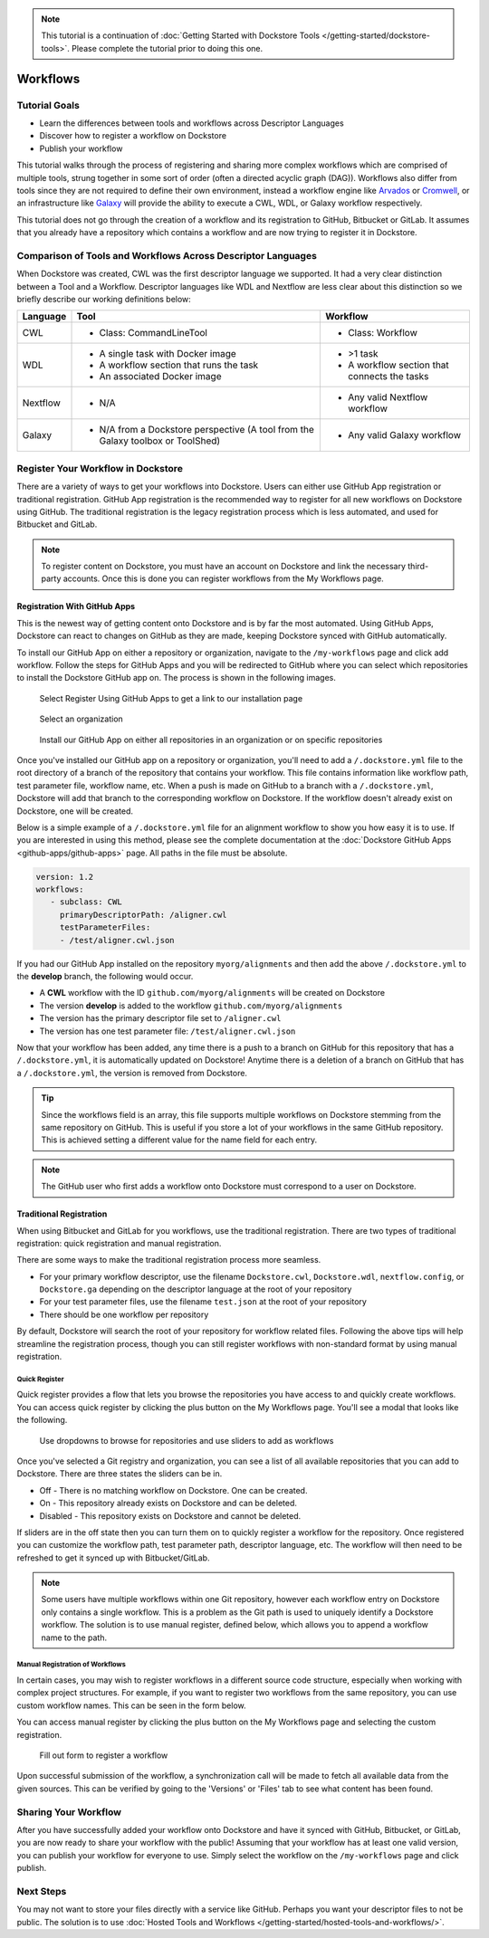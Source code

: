 .. note::
    This tutorial is a continuation of :doc:`Getting Started with Dockstore Tools </getting-started/dockstore-tools>`.
    Please complete the tutorial prior to doing this one.

Workflows
=========

Tutorial Goals
--------------


-  Learn the differences between tools and workflows across Descriptor
   Languages
-  Discover how to register a workflow on Dockstore
-  Publish your workflow

This tutorial walks through the process of registering and sharing more
complex workflows which are comprised of multiple tools, strung together in some
sort of order (often a directed acyclic graph (DAG)). Workflows also
differ from tools since they are not required to define their own
environment, instead a workflow engine like
`Arvados <https://arvados.org/>`__ or
`Cromwell <https://github.com/broadinstitute/cromwell>`__, or
an infrastructure like `Galaxy <https://usegalaxy.org/>`__ will provide
the ability to execute a CWL, WDL, or Galaxy workflow respectively.

This tutorial does not go through the creation of a workflow and its
registration to GitHub, Bitbucket or GitLab. It assumes that you already
have a repository which contains a workflow and are now trying to register
it in Dockstore.

Comparison of Tools and Workflows Across Descriptor Languages
-------------------------------------------------------------

When Dockstore was created, CWL was the first descriptor language we
supported. It had a very clear distinction between a Tool and a
Workflow. Descriptor languages like WDL and Nextflow are less clear
about this distinction so we briefly describe our working definitions
below:

+------------------------+------------------------------------------+-----------------------------------------------+
| Language               | Tool                                     | Workflow                                      |
+========================+==========================================+===============================================+
| CWL                    | - Class: CommandLineTool                 | - Class: Workflow                             |
+------------------------+------------------------------------------+-----------------------------------------------+
| WDL                    | - A single task with Docker image        | - >1 task                                     |
|                        | - A workflow section that runs the task  | - A workflow section that connects the tasks  |
|                        | - An associated Docker image             |                                               |
+------------------------+------------------------------------------+-----------------------------------------------+
| Nextflow               | - N/A                                    | - Any valid Nextflow workflow                 |
+------------------------+------------------------------------------+-----------------------------------------------+
| Galaxy                 | - N/A from a Dockstore perspective       | - Any valid Galaxy workflow                   |
|                        |   (A tool from the Galaxy toolbox        |                                               |
|                        |   or ToolShed)                           |                                               |
+------------------------+------------------------------------------+-----------------------------------------------+

Register Your Workflow in Dockstore
-----------------------------------
There are a variety of ways to get your workflows into Dockstore. Users can either
use GitHub App registration or traditional registration. GitHub App registration is the
recommended way to register for all new workflows on Dockstore using GitHub. The traditional registration
is the legacy registration process which is less automated, and used for Bitbucket and GitLab.

.. note:: To register content on Dockstore, you must have an account on Dockstore and
   link the necessary third-party accounts. Once this is done you can register
   workflows from the My Workflows page.

.. _Registration With GitHub Apps:

Registration With GitHub Apps
~~~~~~~~~~~~~~~~~~~~~~~~~~~~~
This is the newest way of getting content onto Dockstore and is by far the most automated. Using
GitHub Apps, Dockstore can react to changes on GitHub as they are made, keeping Dockstore synced
with GitHub automatically.

To install our GitHub App on either a repository or organization,
navigate to the ``/my-workflows`` page and click add workflow. Follow the steps for GitHub Apps and
you will be redirected to GitHub where you can select which repositories to install the Dockstore
GitHub app on. The process is shown in the following images.

.. figure:: /assets/images/docs/gh-app-reg-1.png
   :alt: GitHub App Registration on Dockstore

   Select Register Using GitHub Apps to get a link to our installation page

.. figure:: /assets/images/docs/gh-app-reg-2.png
   :alt: GitHub App Organizations Page

   Select an organization

.. figure:: /assets/images/docs/gh-app-reg-3.png
   :alt: GitHub App Organization Install Page

   Install our GitHub App on either all repositories in an organization or on specific repositories

Once you've installed our GitHub app on a repository or organization, you'll need to add a ``/.dockstore.yml`` file to
the root directory of a branch of the repository that contains your workflow. This file contains information like
workflow path, test parameter file, workflow name, etc. When a push is made on GitHub to a branch
with a ``/.dockstore.yml``, Dockstore will add that branch to the corresponding workflow on Dockstore. If the
workflow doesn't already exist on Dockstore, one will be created.

Below is a simple example of a ``/.dockstore.yml`` file
for an alignment workflow to show you how easy it is to use. If you are interested in using this method, please see the 
complete documentation at the :doc:`Dockstore GitHub Apps <github-apps/github-apps>` page. All paths in the file must be absolute.

.. code:: yaml

   version: 1.2
   workflows:
      - subclass: CWL
        primaryDescriptorPath: /aligner.cwl
        testParameterFiles:
        - /test/aligner.cwl.json

If you had our GitHub App installed on the repository ``myorg/alignments`` and then add the above ``/.dockstore.yml`` to the **develop** branch,
the following would occur.

* A **CWL** workflow with the ID ``github.com/myorg/alignments`` will be created on Dockstore
* The version **develop** is added to the workflow ``github.com/myorg/alignments``
* The version has the primary descriptor file set to ``/aligner.cwl``
* The version has one test parameter file: ``/test/aligner.cwl.json``

Now that your workflow has been added, any time there is a push to a branch on GitHub for this repository that has a ``/.dockstore.yml``,
it is automatically updated on Dockstore! Anytime there is a deletion of a branch on GitHub that has a ``/.dockstore.yml``, the version is
removed from Dockstore.

.. tip:: Since the workflows field is an array, this file supports multiple workflows on Dockstore stemming from
   the same repository on GitHub. This is useful if you store a lot of your workflows in the same GitHub
   repository. This is achieved setting a different value for the name field for each entry.

.. note:: The GitHub user who first adds a workflow onto Dockstore must correspond to a user on Dockstore.

.. seealso::
    - :doc:`Automatic Syncing with GitHub Apps and .dockstore.yml <github-apps/github-apps/>` - details on writing a .dockstore.yml file
    - :doc:`Migrating Your Existing Workflows <github-apps/migrating-workflows-to-github-apps>` - a tutorial on converting already registered workflows
    - :doc:`Troubleshooting and FAQ <github-apps/github-apps-troubleshooting-tips>` - tips on resolving Dockstore Github App issues.

Traditional Registration
~~~~~~~~~~~~~~~~~~~~~~~~
When using Bitbucket and GitLab for you workflows, use the traditional registration.
There are two types of traditional registration: quick registration and manual registration.

There are some ways to make the traditional registration process more seamless.

- For your primary workflow descriptor, use the filename ``Dockstore.cwl``,
  ``Dockstore.wdl``, ``nextflow.config``, or ``Dockstore.ga`` depending on the descriptor language
  at the root of your repository
- For your test parameter files, use the filename ``test.json`` at the root
  of your repository
- There should be one workflow per repository

By default, Dockstore will search the root of your repository for workflow
related files. Following the above tips will help streamline the registration
process, though you can still register workflows with non-standard format by
using manual registration.

Quick Register
^^^^^^^^^^^^^^^
Quick register provides a flow that lets you browse the repositories you
have access to and quickly create workflows. You can access 
quick register by clicking the plus button on the My Workflows page. You'll
see a modal that looks like the following.

.. figure:: /assets/images/docs/quick-register-step-2.png
   :alt: Quick Register

   Use dropdowns to browse for repositories and use sliders to add as workflows

Once you've selected a Git registry and organization, you can see a list of all
available repositories that you can add to Dockstore. There are three states
the sliders can be in.

- Off - There is no matching workflow on Dockstore. One can be created.
- On - This repository already exists on Dockstore and can be deleted.
- Disabled - This repository exists on Dockstore and cannot be deleted.

If sliders are in the off state then you can turn them on to quickly register
a workflow for the repository. Once registered you can customize the workflow
path, test parameter path, descriptor language, etc. The workflow will then need to
be refreshed to get it synced up with Bitbucket/GitLab.

.. note:: Some users have multiple workflows within one Git repository, however each
   workflow entry on Dockstore only contains a single workflow. This is
   a problem as the Git path is used to uniquely identify a Dockstore workflow.
   The solution is to use manual register, defined below, which allows you to append
   a workflow name to the path.

Manual Registration of Workflows
^^^^^^^^^^^^^^^^^^^^^^^^^^^^^^^^^
In certain cases, you may wish to register workflows in a different
source code structure, especially when working with complex project
structures. For example, if you want to register two workflows from the
same repository, you can use custom workflow names. This can be seen in the form below.

You can access manual register by clicking the plus button on the My
Workflows page and selecting the custom registration. 

.. figure:: /assets/images/docs/register_workflow_manual2.png
   :alt: Manual register

   Fill out form to register a workflow

Upon successful submission of the workflow, a
synchronization call will be made to fetch all available data from the
given sources. This can be verified by going to the 'Versions' or 'Files'
tab to see what content has been found.

Sharing Your Workflow
----------------------
After you have successfully added your workflow onto Dockstore and have it
synced with GitHub, Bitbucket, or GitLab, you are now ready to share your
workflow with the public! Assuming that your workflow has at least one valid
version, you can publish your workflow for everyone to use. Simply select the
workflow on the ``/my-workflows`` page and click publish.

Next Steps
----------

You may not want to store your files directly with a service like
GitHub. Perhaps you want your descriptor files to not be public. The
solution is to use :doc:`Hosted Tools and
Workflows </getting-started/hosted-tools-and-workflows/>`.

.. discourse::
    :topic_identifier: 1292
